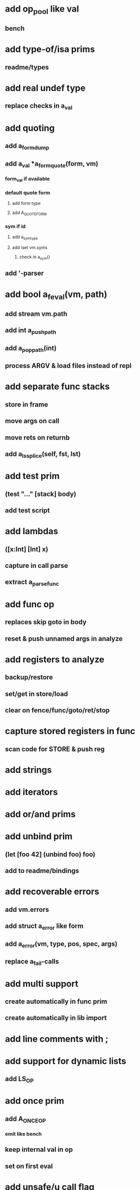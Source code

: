 * add op_pool like val
** bench
* add type-of/isa prims
** readme/types
* add real undef type
** replace checks in a_val
* add quoting
** add a_form_dump
** add a_val *a_form_quote(form, vm)
*** form_val if available
*** default quote form
**** add form type
**** add A_QUOTE_FORM
*** sym if id
**** add a_sym_type
**** add lset vm.syms
***** check in a_sym()
** add '-parser
* add bool a_feval(vm, path)
** add stream vm.path
** add int a_push_path
** add a_pop_path(int)
** process ARGV & load files instead of repl
* add separate func stacks
** store in frame
** move args on call
** move rets on returnb
** add a_ls_splice(self, fst, lst)
* add test prim
** (test "..." [stack] body)
** add test script
* add lambdas
** ([x:Int] [Int] x)
** capture in call parse
** extract a_parse_func
* add func op
** replaces skip goto in body
** reset & push unnamed args in analyze
* add registers to analyze
** backup/restore
** set/get in store/load
** clear on fence/func/goto/ret/stop
* capture stored registers in func
** scan code for STORE & push reg
* add strings
* add iterators
* add or/and prims
* add unbind prim
** (let [foo 42] (unbind foo) foo)
** add to readme/bindings
* add recoverable errors
** add vm.errors
** add struct a_error like form
** add a_error(vm, type, pos, spec, args)
** replace a_fail-calls
* add multi support
** create automatically in func prim
** create automatically in lib import
* add line comments with ;
* add support for dynamic lists
** add LS_OP
* add once prim
** add A_ONCE_OP
*** emit like bench
** keep internal val in op
** set on first eval
* add unsafe/u call flag
** skip arg/ret checks
* add macros
** rewrite def as macro

